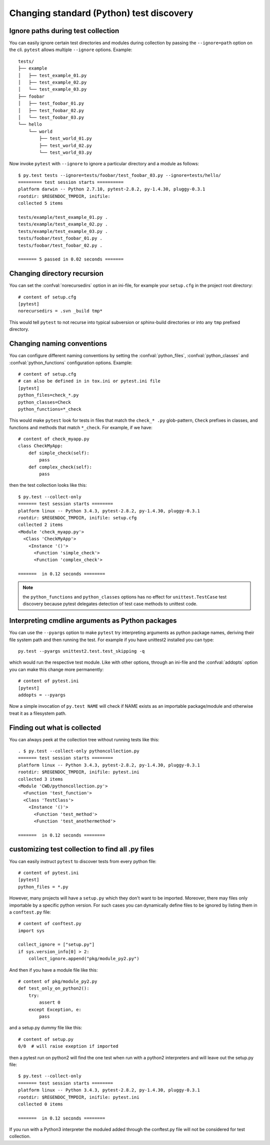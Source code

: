 Changing standard (Python) test discovery
===============================================

Ignore paths during test collection
-----------------------------------

You can easily ignore certain test directories and modules during collection
by passing the ``--ignore=path`` option on the cli. ``pytest`` allows multiple
``--ignore`` options. Example::

    tests/
    ├── example
    │   ├── test_example_01.py
    │   ├── test_example_02.py
    │   └── test_example_03.py
    ├── foobar
    │   ├── test_foobar_01.py
    │   ├── test_foobar_02.py
    │   └── test_foobar_03.py
    └── hello
        └── world
            ├── test_world_01.py
            ├── test_world_02.py
            └── test_world_03.py

Now invoke ``pytest`` with ``--ignore`` to ignore a particular directory and a module as follows::

    $ py.test tests --ignore=tests/foobar/test_foobar_03.py --ignore=tests/hello/
    ========= test session starts ==========
    platform darwin -- Python 2.7.10, pytest-2.8.2, py-1.4.30, pluggy-0.3.1
    rootdir: $REGENDOC_TMPDIR, inifile:
    collected 5 items

    tests/example/test_example_01.py .
    tests/example/test_example_02.py .
    tests/example/test_example_03.py .
    tests/foobar/test_foobar_01.py .
    tests/foobar/test_foobar_02.py .

    ======= 5 passed in 0.02 seconds =======


Changing directory recursion
-----------------------------------------------------

You can set the :confval:`norecursedirs` option in an ini-file, for example your ``setup.cfg`` in the project root directory::

    # content of setup.cfg
    [pytest]
    norecursedirs = .svn _build tmp*

This would tell ``pytest`` to not recurse into typical subversion or sphinx-build directories or into any ``tmp`` prefixed directory.

.. _`change naming conventions`:

Changing naming conventions
-----------------------------------------------------

You can configure different naming conventions by setting
the :confval:`python_files`, :confval:`python_classes` and
:confval:`python_functions` configuration options.  Example::

    # content of setup.cfg
    # can also be defined in in tox.ini or pytest.ini file
    [pytest]
    python_files=check_*.py
    python_classes=Check
    python_functions=*_check

This would make ``pytest`` look for tests in files that match the ``check_*
.py`` glob-pattern, ``Check`` prefixes in classes, and functions and methods
that match ``*_check``.  For example, if we have::

    # content of check_myapp.py
    class CheckMyApp:
        def simple_check(self):
            pass
        def complex_check(self):
            pass

then the test collection looks like this::

    $ py.test --collect-only
    ======= test session starts ========
    platform linux -- Python 3.4.3, pytest-2.8.2, py-1.4.30, pluggy-0.3.1
    rootdir: $REGENDOC_TMPDIR, inifile: setup.cfg
    collected 2 items
    <Module 'check_myapp.py'>
      <Class 'CheckMyApp'>
        <Instance '()'>
          <Function 'simple_check'>
          <Function 'complex_check'>
    
    =======  in 0.12 seconds ========

.. note::

   the ``python_functions`` and ``python_classes`` options has no effect
   for ``unittest.TestCase`` test discovery because pytest delegates
   detection of test case methods to unittest code.

Interpreting cmdline arguments as Python packages
-----------------------------------------------------

You can use the ``--pyargs`` option to make ``pytest`` try
interpreting arguments as python package names, deriving
their file system path and then running the test. For
example if you have unittest2 installed you can type::

    py.test --pyargs unittest2.test.test_skipping -q

which would run the respective test module.  Like with
other options, through an ini-file and the :confval:`addopts` option you
can make this change more permanently::

    # content of pytest.ini
    [pytest]
    addopts = --pyargs

Now a simple invocation of ``py.test NAME`` will check
if NAME exists as an importable package/module and otherwise
treat it as a filesystem path.

Finding out what is collected
-----------------------------------------------

You can always peek at the collection tree without running tests like this::

    . $ py.test --collect-only pythoncollection.py
    ======= test session starts ========
    platform linux -- Python 3.4.3, pytest-2.8.2, py-1.4.30, pluggy-0.3.1
    rootdir: $REGENDOC_TMPDIR, inifile: pytest.ini
    collected 3 items
    <Module 'CWD/pythoncollection.py'>
      <Function 'test_function'>
      <Class 'TestClass'>
        <Instance '()'>
          <Function 'test_method'>
          <Function 'test_anothermethod'>
    
    =======  in 0.12 seconds ========

customizing test collection to find all .py files
---------------------------------------------------------

.. regendoc:wipe

You can easily instruct ``pytest`` to discover tests from every python file::


    # content of pytest.ini
    [pytest]
    python_files = *.py

However, many projects will have a ``setup.py`` which they don't want to be imported. Moreover, there may files only importable by a specific python version.
For such cases you can dynamically define files to be ignored by listing
them in a ``conftest.py`` file::

    # content of conftest.py
    import sys

    collect_ignore = ["setup.py"]
    if sys.version_info[0] > 2:
        collect_ignore.append("pkg/module_py2.py")

And then if you have a module file like this::

    # content of pkg/module_py2.py
    def test_only_on_python2():
        try:
            assert 0
        except Exception, e:
            pass

and a setup.py dummy file like this::

    # content of setup.py
    0/0  # will raise exeption if imported

then a pytest run on python2 will find the one test when run with a python2
interpreters and will leave out the setup.py file::

    $ py.test --collect-only
    ======= test session starts ========
    platform linux -- Python 3.4.3, pytest-2.8.2, py-1.4.30, pluggy-0.3.1
    rootdir: $REGENDOC_TMPDIR, inifile: pytest.ini
    collected 0 items
    
    =======  in 0.12 seconds ========

If you run with a Python3 interpreter the moduled added through the conftest.py file will not be considered for test collection.

